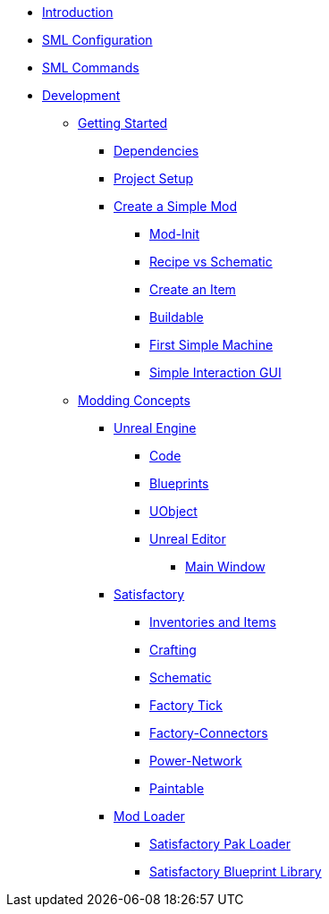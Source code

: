 * xref:index.adoc[Introduction]

* xref:SMLConfiguration.adoc[SML Configuration]

* xref:SMLChatCommands.adoc[SML Commands]

* xref:Development/index.adoc[Development]

** xref:Development/BeginnersGuide/index.adoc[Getting Started]
*** xref:Development/BeginnersGuide/dependencies.adoc[Dependencies]
*** xref:Development/BeginnersGuide/project_setup.adoc[Project Setup]
*** xref:Development/BeginnersGuide/SimpleMod/index.adoc[Create a Simple Mod]
**** xref:Development/BeginnersGuide/SimpleMod/modinit.adoc[Mod-Init]
**** xref:Development/BeginnersGuide/SimpleMod/recipe.adoc[Recipe vs Schematic]
**** xref:Development/BeginnersGuide/SimpleMod/item.adoc[Create an Item]
**** xref:Development/BeginnersGuide/SimpleMod/buildable.adoc[Buildable]
**** xref:Development/BeginnersGuide/SimpleMod/machines/SimpleMachine.adoc[First Simple Machine]
**** xref:Development/BeginnersGuide/SimpleMod/machines/SimpleInteraction.adoc[Simple Interaction GUI]

** xref:Development/modding_concepts.adoc[Modding Concepts]
*** xref:Development/UnrealEngine/index.adoc[Unreal Engine]
**** xref:Development/UnrealEngine/Code.adoc[Code]
**** xref:Development/UnrealEngine/BluePrints.adoc[Blueprints]
**** xref:Development/UnrealEngine/UObject.adoc[UObject]
**** xref:Development/UnrealEngine/Editor/index.adoc[Unreal Editor]
***** xref:Development/UnrealEngine/Editor/MainWindow.adoc[Main Window]

*** xref:Development/Satisfactory/index.adoc[Satisfactory]
**** xref:Development/Satisfactory/Inventory.adoc[Inventories and Items]
**** xref:Development/Satisfactory/Crafting.adoc[Crafting]
**** xref:Development/Satisfactory/Schematic.adoc[Schematic]
**** xref:Development/Satisfactory/FactoryTick.adoc[Factory Tick]
**** xref:Development/Satisfactory/FactoryConnectors.adoc[Factory-Connectors]
**** xref:Development/Satisfactory/PowerNetwork.adoc[Power-Network]
**** xref:Development/Satisfactory/Paintable.adoc[Paintable]

*** xref:Development/ModLoader/index.adoc[Mod Loader]
**** xref:Development/ModLoader/SPL.adoc[Satisfactory Pak Loader]
**** xref:Development/ModLoader/SBL.adoc[Satisfactory Blueprint Library]
